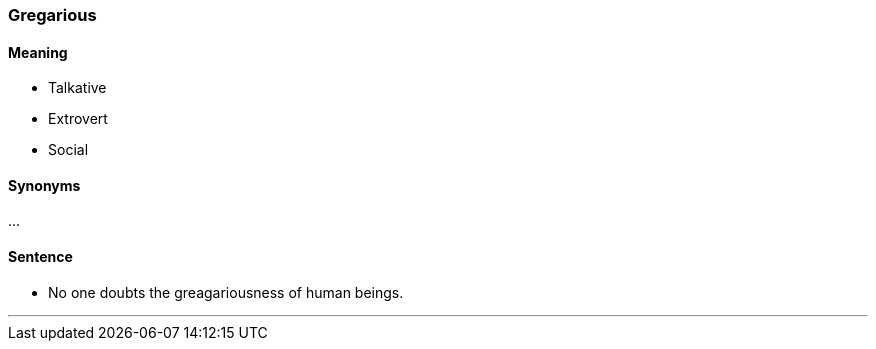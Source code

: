 === Gregarious

==== Meaning

* Talkative
* Extrovert
* Social

==== Synonyms

...

==== Sentence

* No one doubts the [.underline]#greagariousness# of human beings.

'''